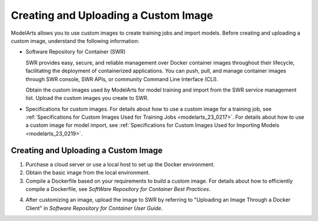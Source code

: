 .. _modelarts_23_0085:

Creating and Uploading a Custom Image
=====================================

ModelArts allows you to use custom images to create training jobs and import models. Before creating and uploading a custom image, understand the following information:

-  Software Repository for Container (SWR)

   SWR provides easy, secure, and reliable management over Docker container images throughout their lifecycle, facilitating the deployment of containerized applications. You can push, pull, and manage container images through SWR console, SWR APIs, or community Command Line Interface (CLI).

   Obtain the custom images used by ModelArts for model training and import from the SWR service management list. Upload the custom images you create to SWR.

-  Specifications for custom images. For details about how to use a custom image for a training job, see :ref:`Specifications for Custom Images Used for Training Jobs <modelarts_23_0217>`. For details about how to use a custom image for model import, see :ref:`Specifications for Custom Images Used for Importing Models <modelarts_23_0219>`.

.. _modelarts_23_0085__en-us_topic_0171858297_section125639162589:

.. _creating-and-uploading-a-custom-image-1:

Creating and Uploading a Custom Image
-------------------------------------

#. Purchase a cloud server or use a local host to set up the Docker environment.
#. Obtain the basic image from the local environment.
#. Compile a Dockerfile based on your requirements to build a custom image. For details about how to efficiently compile a Dockerfile, see *SoftWare Repository for Container Best Practices*.

4. After customizing an image, upload the image to SWR by referring to "Uploading an Image Through a Docker Client" in *Software Repository for Container User Guide*.

